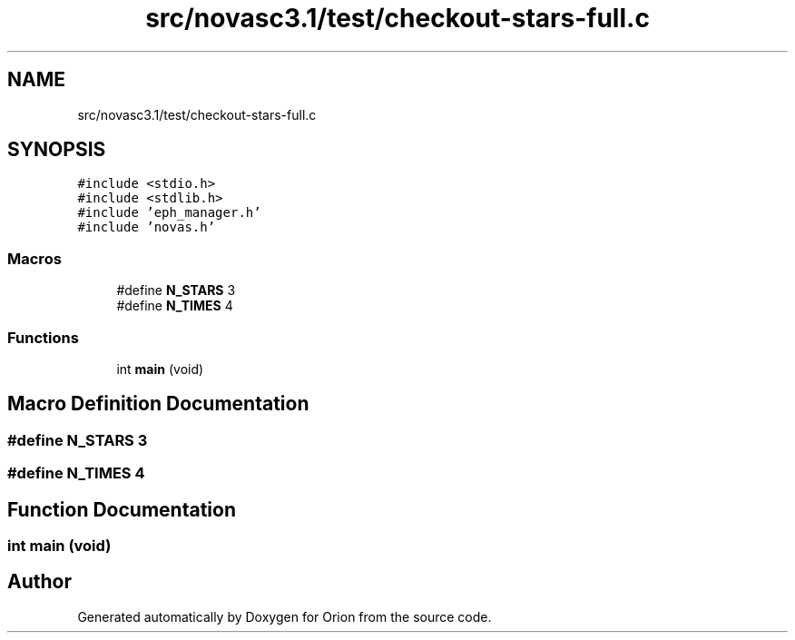 .TH "src/novasc3.1/test/checkout-stars-full.c" 3 "Mon Jun 18 2018" "Version 1.0" "Orion" \" -*- nroff -*-
.ad l
.nh
.SH NAME
src/novasc3.1/test/checkout-stars-full.c
.SH SYNOPSIS
.br
.PP
\fC#include <stdio\&.h>\fP
.br
\fC#include <stdlib\&.h>\fP
.br
\fC#include 'eph_manager\&.h'\fP
.br
\fC#include 'novas\&.h'\fP
.br

.SS "Macros"

.in +1c
.ti -1c
.RI "#define \fBN_STARS\fP   3"
.br
.ti -1c
.RI "#define \fBN_TIMES\fP   4"
.br
.in -1c
.SS "Functions"

.in +1c
.ti -1c
.RI "int \fBmain\fP (void)"
.br
.in -1c
.SH "Macro Definition Documentation"
.PP 
.SS "#define N_STARS   3"

.SS "#define N_TIMES   4"

.SH "Function Documentation"
.PP 
.SS "int main (void)"

.SH "Author"
.PP 
Generated automatically by Doxygen for Orion from the source code\&.
